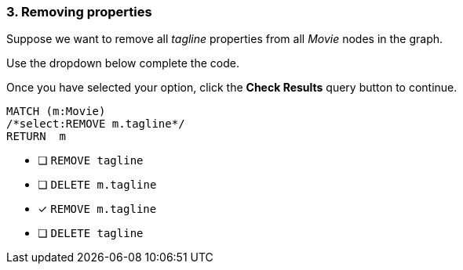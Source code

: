 [.question.select-in-source]
=== 3. Removing properties

Suppose we want to remove all _tagline_ properties from all _Movie_ nodes in the graph.

Use the dropdown below complete the code.

Once you have selected your option, click the **Check Results** query button to continue.

[source,cypher,role=nocopy,norun]
----
MATCH (m:Movie)
/*select:REMOVE m.tagline*/
RETURN  m
----


* [ ] `REMOVE tagline`
* [ ] `DELETE m.tagline`
* [x] `REMOVE m.tagline`
* [ ] `DELETE tagline`